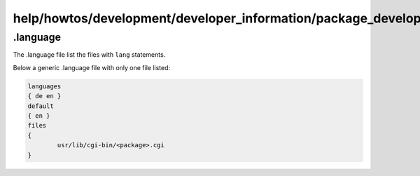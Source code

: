 help/howtos/development/developer_information/package_development_start/.language
=================================================================================
.. _a.language:

.language
~~~~~~~~~

The .language file list the files with ``lang`` statements.

Below a generic .language file with only one file listed:

.. code:: wiki

   languages
   { de en }
   default
   { en }
   files
   {
           usr/lib/cgi-bin/<package>.cgi
   }
